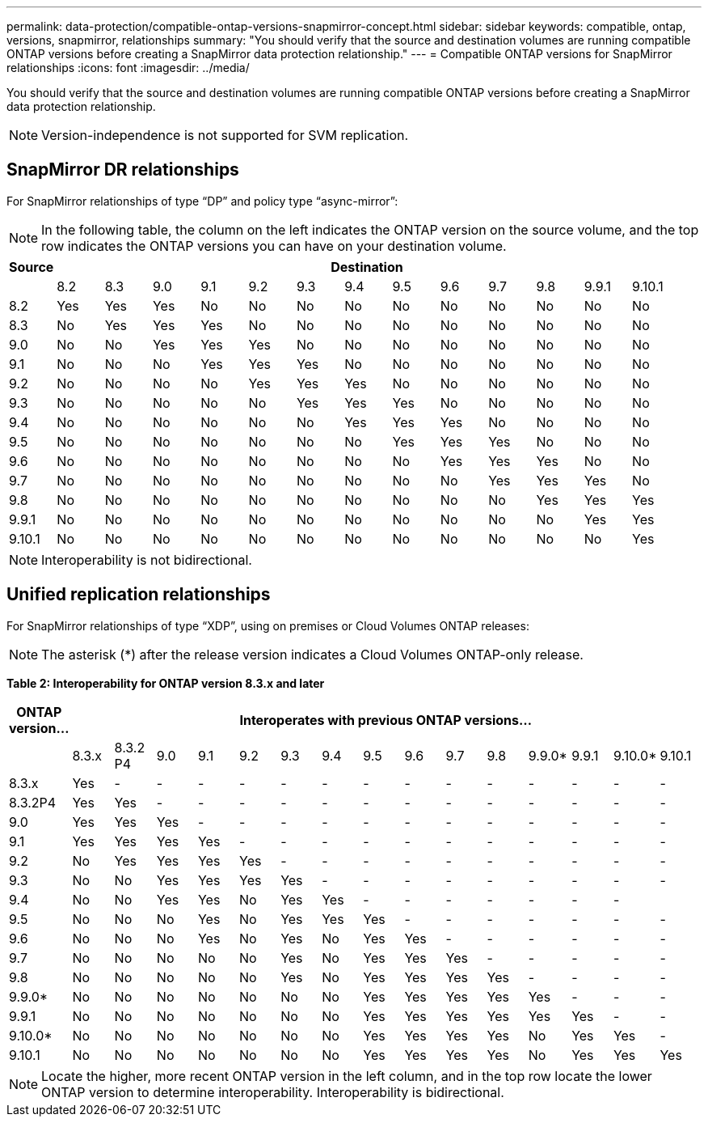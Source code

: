 ---
permalink: data-protection/compatible-ontap-versions-snapmirror-concept.html
sidebar: sidebar
keywords: compatible, ontap, versions, snapmirror, relationships
summary: "You should verify that the source and destination volumes are running compatible ONTAP versions before creating a SnapMirror data protection relationship."
---
= Compatible ONTAP versions for SnapMirror relationships
:icons: font
:imagesdir: ../media/

[.lead]
You should verify that the source and destination volumes are running compatible ONTAP versions before creating a SnapMirror data protection relationship.

[NOTE]
====
Version-independence is not supported for SVM replication.
====

== SnapMirror DR relationships

For SnapMirror relationships of type "`DP`" and policy type "`async-mirror`":

[NOTE]
====
In the following table, the column on the left indicates the ONTAP version on the source volume, and the top row indicates the ONTAP versions you can have on your destination volume.
====

|===

h| Source 13+h| Destination

a|

a|
8.2
a|
8.3
a|
9.0
a|
9.1
a|
9.2
a|
9.3
a|
9.4
a|
9.5
a|
9.6
a|
9.7
a|
9.8
a|
9.9.1
a|
9.10.1


a|
8.2
a|
Yes
a|
Yes
a|
Yes
a|
No
a|
No
a|
No
a|
No
a|
No
a|
No
a|
No
a|
No
a|
No
a|
No

a|
8.3
a|
No
a|
Yes
a|
Yes
a|
Yes
a|
No
a|
No
a|
No
a|
No
a|
No
a|
No
a|
No
a|
No
a|
No

a|
9.0
a|
No
a|
No
a|
Yes
a|
Yes
a|
Yes
a|
No
a|
No
a|
No
a|
No
a|
No
a|
No
a|
No
a|
No

a|
9.1
a|
No
a|
No
a|
No
a|
Yes
a|
Yes
a|
Yes
a|
No
a|
No
a|
No
a|
No
a|
No
a|
No
a|
No

a|
9.2
a|
No
a|
No
a|
No
a|
No
a|
Yes
a|
Yes
a|
Yes
a|
No
a|
No
a|
No
a|
No
a|
No
a|
No

a|
9.3
a|
No
a|
No
a|
No
a|
No
a|
No
a|
Yes
a|
Yes
a|
Yes
a|
No
a|
No
a|
No
a|
No

a|
No
a|
9.4
a|
No
a|
No
a|
No
a|
No
a|
No
a|
No
a|
Yes
a|
Yes
a|
Yes
a|
No
a|
No
a|
No
a|
No

a|
9.5
a|
No
a|
No
a|
No
a|
No
a|
No
a|
No
a|
No
a|
Yes
a|
Yes
a|
Yes
a|
No
a|
No
a|
No

a|
9.6
a|
No
a|
No
a|
No
a|
No
a|
No
a|
No
a|
No
a|
No
a|
Yes
a|
Yes
a|
Yes
a|
No
a|
No

a|
9.7
a|
No
a|
No
a|
No
a|
No
a|
No
a|
No
a|
No
a|
No
a|
No
a|
Yes
a|
Yes
a|
Yes
a|
No

a|
9.8
a|
No
a|
No
a|
No
a|
No
a|
No
a|
No
a|
No
a|
No
a|
No
a|
No
a|
Yes
a|
Yes
a|
Yes

a|
9.9.1
a|
No
a|
No
a|
No
a|
No
a|
No
a|
No
a|
No
a|
No
a|
No
a|
No
a|
No
a|
Yes
a|
Yes

a|
9.10.1
a|
No
a|
No
a|
No
a|
No
a|
No
a|
No
a|
No
a|
No
a|
No
a|
No
a|
No
a|
No
a|
Yes
|===

[NOTE]
====
Interoperability is not bidirectional.
====

== Unified replication relationships

For SnapMirror relationships of type "`XDP`", using on premises or Cloud Volumes ONTAP releases:

[NOTE]
====
The asterisk (*) after the release version indicates a Cloud Volumes ONTAP-only release.
====

*Table 2: Interoperability for ONTAP version 8.3.x and later*


|===

h| ONTAP version... 15+h| Interoperates with previous ONTAP versions...

a|
a|
8.3.x
a|
8.3.2 P4
a|
9.0
a|
9.1
a|
9.2
a|
9.3
a|
9.4
a|
9.5
a|
9.6
a|
9.7
a|
9.8
a|
9.9.0*
a|
9.9.1
a|
9.10.0*
a|
9.10.1


a|
8.3.x
a|
Yes
a|
-
a|
-
a|
-
a|
-
a|
-
a|
-
a|
-
a|
-
a|
-
a|
-
a|
-
a|
-
a|
-
a|
-


a|
8.3.2P4
a|
Yes
a|
Yes
a|
-
a|
-
a|
-
a|
-
a|
-
a|
-
a|
-
a|
-
a|
-
a|
-
a|
-
a|
-
a|
-

a|
9.0
a|
Yes
a|
Yes
a|
Yes
a|
-
a|
-
a|
-
a|
-
a|
-
a|
-
a|
-
a|
-
a|
-
a|
-
a|
-
a|
-


a|
9.1
a|
Yes
a|
Yes
a|
Yes
a|
Yes
a|
-
a|
-
a|
-
a|
-
a|
-
a|
-
a|
-
a|
-
a|
-
a|
-
a|
-


a|
9.2
a|
No
a|
Yes
a|
Yes
a|
Yes
a|
Yes
a|
-
a|
-
a|
-
a|
-
a|
-
a|
-
a|
-
a|
-
a|
-
a|
-


a|
9.3
a|
No
a|
No
a|
Yes
a|
Yes
a|
Yes
a|
Yes
a|
-
a|
-
a|
-
a|
-
a|
-
a|
-
a|
-
a|
-
a|
-


a|
9.4
a|
No
a|
No
a|
Yes
a|
Yes
a|
No
a|
Yes
a|
Yes
a|
-
a|
-
a|
-
a|
-
a|
-
a|
-
a|
-
a|


a|
9.5
a|
No
a|
No
a|
No
a|
Yes
a|
No
a|
Yes
a|
Yes
a|
Yes
a|
-
a|
-
a|
-
a|
-
a|
-
a|
-
a|
-


a|
9.6
a|
No
a|
No
a|
No
a|
Yes
a|
No
a|
Yes
a|
No
a|
Yes
a|
Yes
a|
-
a|
-
a|
-
a|
-
a|
-
a|
-


a|
9.7
a|
No
a|
No
a|
No
a|
No
a|
No
a|
Yes
a|
No
a|
Yes
a|
Yes
a|
Yes
a|
-
a|
-
a|
-
a|
-
a|
-


a|
9.8
a|
No
a|
No
a|
No
a|
No
a|
No
a|
Yes
a|
No
a|
Yes
a|
Yes
a|
Yes
a|
Yes
a|
-
a|
-
a|
-
a|
-

a|
9.9.0*
a|
No
a|
No
a|
No
a|
No
a|
No
a|
No
a|
No
a|
Yes
a|
Yes
a|
Yes
a|
Yes
a|
Yes
a|
-
a|
-
a|
-

a|
9.9.1
a|
No
a|
No
a|
No
a|
No
a|
No
a|
No
a|
No
a|
Yes
a|
Yes
a|
Yes
a|
Yes
a|
Yes
a|
Yes
a|
-
a|
-


a|
9.10.0*
a|
No
a|
No
a|
No
a|
No
a|
No
a|
No
a|
No
a|
Yes
a|
Yes
a|
Yes
a|
Yes
a|
No
a|
Yes
a|
Yes
a|
-


a|
9.10.1
a|
No
a|
No
a|
No
a|
No
a|
No
a|
No
a|
No
a|
Yes
a|
Yes
a|
Yes
a|
Yes
a|
No
a|
Yes
a|
Yes
a|
Yes

|===

[NOTE]
====
Locate the higher, more recent ONTAP version in the left column, and in the top row locate the lower ONTAP version to determine interoperability. Interoperability is bidirectional.
====

// 2021-11-1, add ONTAP 9.10.1 to table
// 2021-11-10, NetApp docs issue #233
// 2022-1-23. remove FSx references 
